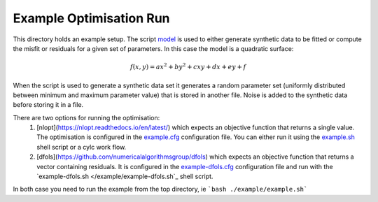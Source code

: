 Example Optimisation Run
========================
This directory holds an example setup. The script `model </example/bin/model>`_ is used to either generate synthetic data to be fitted or compute the misfit or residuals for a given set of parameters. In this case the model is a quadratic surface:

.. math::

   f(x,y) = ax^2+by^2+cxy+dx+ey+f

When the script is used to generate a synthetic data set it generates a random parameter set (uniformly distributed between minimum and maximum parameter value) that is stored in another file. Noise is added to the synthetic data before storing it in a file.
   
There are two options for running the optimisation:
 1. [nlopt](https://nlopt.readthedocs.io/en/latest/) which expects an objective function that returns a single value. The optimisation is configured in the `example.cfg </example/example.cfg>`_ configuration file. You can either run it using the `example.sh </example/example.sh>`_ shell script or a cylc work flow.
 2. [dfols](https://github.com/numericalalgorithmsgroup/dfols) which expects an objective function that returns a vector containing residuals. It is configured in the `example-dfols.cfg </example/example-dfols.cfg>`_ configuration file and run with the `example-dfols.sh </example/example-dfols.sh`_ shell script.

In both case you need to run the example from the top directory, ie
```bash ./example/example.sh```


